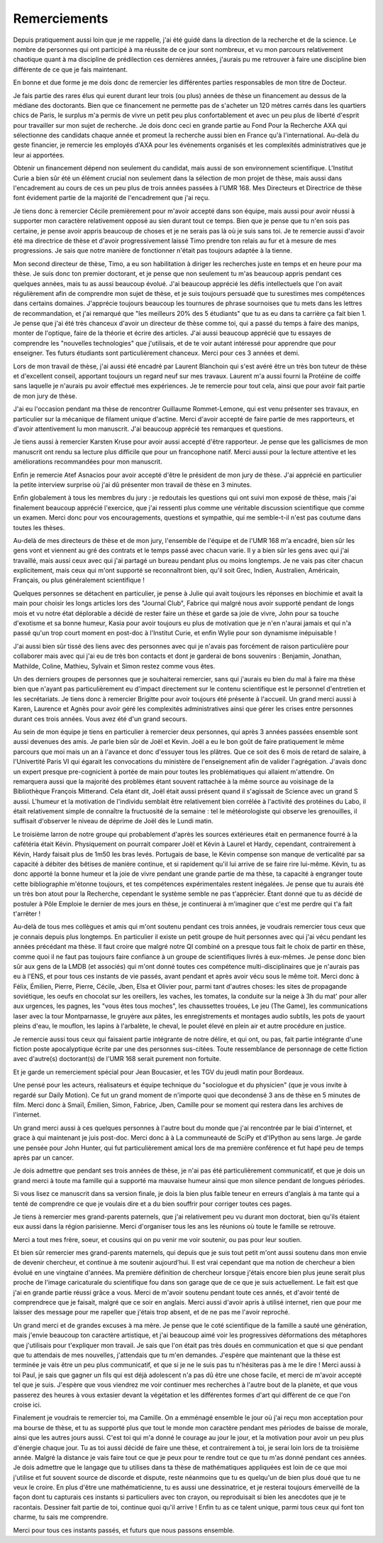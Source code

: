 Remerciements
=============


.. Des chercheurs qui cherche, on en trouve, mais des chercheur qui trouvent, on en cherche.


Depuis pratiquement aussi loin que je me rappelle, j'ai été guidé dans la
direction de la recherche et de la science. Le nombre de personnes qui ont
participé à ma réussite de ce jour sont nombreux, et vu mon parcours
relativement chaotique quant à ma discipline de prédilection ces dernières années, 
j'aurais pu me retrouver à faire une discipline bien différente de ce que je fais maintenant.

En bonne et due forme je me dois donc de remercier les différentes parties
responsables de mon titre de Docteur. 

Je fais partie des rares élus qui eurent durant leur trois (ou plus) années de
thèse un financement au dessus de la médiane des doctorants. Bien que ce
financement ne permette pas de s'acheter un 120 mètres carrés dans les
quartiers chics de Paris, le surplus m'a permis de vivre un petit peu plus
confortablement et avec un peu plus de liberté d'esprit pour travailler sur mon
sujet de recherche. Je dois donc ceci en grande partie au Fond Pour la
Recherche AXA qui sélectionne des candidats chaque année et promeut la
recherche aussi bien en France qu'à l'international. Au-delà du geste
financier, je remercie les employés d'AXA pour les événements organisés et les
complexités administratives que je leur ai apportées.

Obtenir un financement dépend non seulement du candidat, mais aussi de son
environnement scientifique. L'Institut Curie a bien sûr été un élément crucial
non seulement dans la sélection de mon projet de thèse, mais aussi dans
l'encadrement au cours de ces un peu plus de trois années passées à l'UMR 168.
Mes Directeurs et Directrice de thèse font évidement partie de la majorité de
l'encadrement que j'ai reçu. 

Je tiens donc à remercier Cécile premièrement pour m'avoir accepté dans son
équipe, mais aussi pour avoir réussi à supporter mon caractère relativement
opposé au sien durant tout ce temps. Bien que je pense que tu n'en sois pas
certaine, je pense avoir appris beaucoup de choses et je ne serais pas là où je
suis sans toi. Je te remercie aussi d'avoir été ma directrice de thèse et
d'avoir progressivement laissé Timo prendre ton relais au fur et à mesure de
mes progressions. Je sais que notre manière de fonctionner n'était pas toujours
adaptée à la tienne.

Mon second directeur de thèse, Timo, a eu son habilitation à diriger les
recherches juste en temps et en heure pour ma thèse. Je suis donc ton premier
doctorant, et je pense que non seulement tu m'as beaucoup appris pendant ces
quelques années, mais tu as aussi beaucoup évolué. J'ai beaucoup apprécié les
défis intellectuels que l'on avait régulièrement afin de comprendre mon sujet
de thèse, et je suis toujours persuadé que tu surestimes mes compétences dans
certains domaines. J'apprécie toujours beaucoup les tournures de phrase sournoises
que tu mets dans les lettres de recommandation, et j'ai remarqué que "les
meilleurs 20% des 5 étudiants" que tu as eu dans ta carrière ça fait bien 1.
Je pense que j'ai été très chanceux d'avoir un directeur de thèse comme toi,
qui a passé du temps à faire des manips, monter de l'optique, faire de la
théorie et écrire des articles. J'ai aussi beaucoup apprécié que tu essayes de
comprendre les "nouvelles technologies" que j'utilisais, et de te voir autant
intéressé pour apprendre que pour enseigner. Tes futurs étudiants sont
particulièrement chanceux. Merci pour ces 3 années et demi.

Lors de mon travail de thèse, j'ai aussi été encadré par Laurent Blanchoin
qui s'est avéré être un très bon tuteur de thèse et d'excellent conseil,
apportant toujours un regard neuf sur mes travaux. Laurent m'a aussi fourni la
Protéine de coiffe sans laquelle je n'aurais pu avoir effectué mes
expériences. Je te remercie pour tout cela, ainsi que pour avoir fait partie de
mon jury de thèse.

J'ai eu l'occasion pendant ma thèse de rencontrer Guillaume Rommet-Lemone, qui
est venu présenter ses travaux, en particulier sur la mécanique de filament
unique d'actine. Merci d'avoir accepté de faire partie de mes rapporteurs, et
d'avoir attentivement lu mon manuscrit. J'ai beaucoup apprécié tes remarques
et questions.

Je tiens aussi à remercier Karsten Kruse pour avoir aussi accepté d'être
rapporteur. Je pense que les gallicismes de mon manuscrit ont rendu sa lecture
plus difficile que pour un francophone natif. Merci aussi pour la lecture attentive
et les améliorations recommandées pour mon manuscrit.

Enfin je remercie Atef Asnacios pour avoir accepté d'être le président de mon
jury de thèse. J'ai apprécié en particulier la petite interview surprise où
j'ai dû présenter mon travail de thèse en 3 minutes. 

Enfin globalement à tous les membres du jury : je redoutais les questions qui
ont suivi mon exposé de thèse, mais j'ai finalement beaucoup apprécié
l'exercice, que j'ai ressenti plus comme une véritable discussion scientifique
que comme un examen. Merci donc pour vos encouragements, questions et sympathie, 
qui me semble-t-il n'est pas coutume dans toutes les thèses.

Au-delà de mes directeurs de thèse et de mon jury, l'ensemble de l'équipe et de
l'UMR 168 m'a encadré, bien sûr les gens vont et viennent au gré des contrats et
le temps passé avec chacun varie. Il y a bien sûr les gens avec qui j'ai
travaillé, mais aussi ceux avec qui j'ai partagé un bureau pendant plus ou
moins longtemps. Je ne vais pas citer chacun explicitement, mais ceux qui m'ont
supporté se reconnaîtront bien, qu'il soit Grec, Indien, Australien,
Américain, Français, ou plus généralement scientifique !

Quelques personnes se détachent en particulier, je pense à Julie qui avait
toujours les réponses en biochimie et avait la main pour choisir les longs
articles lors des "Journal Club", Fabrice qui malgré nous avoir supporté
pendant de longs mois et vu notre état déplorable a décidé de rester faire un
thèse et garde sa joie de vivre, John pour sa touche d'exotisme et sa bonne
humeur, Kasia pour avoir toujours eu plus de motivation que je n'en n'aurai
jamais et qui n'a passé qu'un trop court moment en post-doc à l'Institut Curie,
et enfin Wylie pour son dynamisme inépuisable !

J'ai aussi bien sûr tissé des liens avec des personnes avec qui je n'avais pas
forcément de raison particulière pour collaborer mais avec qui j'ai eu de très
bon contacts et dont je garderai de bons souvenirs : Benjamin, Jonathan, Mathilde, Coline, 
Mathieu, Sylvain et Simon restez comme vous êtes.

Un des derniers groupes de personnes que je souhaiterai remercier, sans qui
j'aurais eu bien du mal à faire ma thèse bien que n'ayant pas particulièrement
eu d'impact directement sur le contenu scientifique est le personnel
d'entretien et les secrétariats. Je tiens donc à remercier Brigitte pour avoir
toujours été présente à l'accueil. Un grand merci aussi à Karen, Laurence et
Agnès pour avoir géré les complexités administratives ainsi que gérer les crises
entre personnes durant ces trois années. Vous avez été d'un grand secours.


Au sein de mon équipe je tiens en particulier à remercier deux personnes, qui
après 3 années passées ensemble sont aussi devenues des amis. Je parle bien sûr de
Joël et Kevin. Joël a eu le bon goût de faire pratiquement le même parcours
que moi mais un an à l'avance et donc d'essuyer tous les plâtres. Que ce soit
des 6 mois de retard de salaire, à l'Univertité Paris VI qui égarait les
convocations du ministère de l'enseignement afin de valider l'agrégation.
J'avais donc un expert presque pre-cognicient à portée de main pour toutes les
problématiques qui allaient m'attendre. On remarquera aussi que la majorité des
problèmes étant souvent rattachée à la même source au voisinage de la
Bibliothèque François Mitterand. Cela étant dit, Joël était aussi présent quand
il s'agissait de Science avec un grand S aussi. L'humeur et la motivation de
l'individu semblait être relativement bien corrélée à l'activité des protéines du
Labo, il était relativement simple de connaître la fructuosité de la semaine :
tel le météorologiste qui observe les grenouilles, il suffisait d'observer le
niveau de déprime de Joël dès le Lundi matin. 

Le troisième larron de notre groupe qui probablement d'après les sources
extérieures était en permanence fourré à la cafétéria était Kévin. Physiquement
on pourrait comparer Joël et Kévin à Laurel et Hardy, cependant, contrairement à
Kévin, Hardy faisait plus de 1m50 les bras levés. Portugais de base, le Kévin
compense son manque de verticalité par sa capacité à débiter des bêtises de
manière continue, et si rapidement qu'il lui arrive de se faire rire lui-même.
Kévin, tu as donc apporté la bonne humeur et la joie de vivre pendant une grande 
partie de ma thèse, ta capacité à engranger toute cette bibliographie
m'étonne toujours, et tes compétences expérimentales restent inégalées. Je pense
que tu aurais été un très bon atout pour la Recherche, cependant le système
semble ne pas t'apprécier. Étant donné que tu as décidé de postuler à Pôle
Emploie le dernier de mes jours en thèse, je continuerai à m'imaginer que c'est
me perdre qui t'a fait t'arrêter !


Au-delà de tous mes collègues et amis qui m'ont soutenu pendant ces trois
années, je voudrais remercier tous ceux que je connais depuis plus longtemps.
En particulier il existe un petit groupe de huit personnes avec qui j'ai vécu
pendant les années précédant ma thèse. Il faut croire que malgré notre QI
combiné on a presque tous fait le choix de partir en thèse, comme quoi il ne
faut pas toujours faire confiance à un groupe de scientifiques livrés à eux-mêmes.
Je pense donc bien sûr aux gens de la LMDB (et associés) qui m'ont donné
toutes ces compétence multi-disciplinaires que je n'aurais pas eu à l'ENS, et
pour tous ces instants de vie passés, avant pendant et après avoir vécu sous le
même toit. Merci donc à Félix, Émilien, Pierre, Pierre, Cécile, Jben, Elsa et
Olivier pour, parmi tant d'autres choses: les sites de propagande soviétique, les
oeufs en chocolat sur les oreillers, les vaches, les tomates, la conduite sur
la neige à 3h du mat' pour aller aux urgences, les pagnes, les "vous êtes tous
moches", les chaussettes trouées, Le jeu (The Game), les communications laser
avec la tour Montparnasse, le gruyère aux pâtes, les enregistrements et montages
audio subtils, les pots de yaourt pleins d'eau, le mouflon, les lapins à
l'arbalète, le cheval, le poulet élevé en plein air et autre procédure en justice. 

Je remercie aussi tous ceux qui faisaient partie intégrante de notre délire, et
qui ont, ou pas, fait partie intégrante d'une fiction poste apocalyptique
écrite par une des personnes sus-citées. Toute ressemblance de personnage de
cette fiction avec d'autre(s) doctorant(s) de l'UMR 168 serait purement non
fortuite.

Et je garde un remerciement spécial pour Jean Boucasier, et les TGV du jeudi
matin pour Bordeaux.

Une pensé pour les acteurs, réalisateurs et équipe technique du "sociologue et
du physicien" (que je vous invite à regardé sur Daily Motion). Ce fut un grand 
moment de n'importe quoi que decondensé 3 ans de thèse en 5 minutes de film. 
Merci donc à Smaïl, Émilien, Simon, Fabrice, Jben, Camille pour se moment 
qui restera dans les archives de l'internet.


Un grand merci aussi à ces quelques personnes à l'autre bout du monde que j'ai
rencontrée par le biai d'internet, et grace à qui maintenant je juis post-doc.
Merci donc à à La communeauté de SciPy et d'IPython au sens large.  Je garde
une pensée pour John Hunter, qui fut particulièrement amical lors de ma
première conférence et fut hapé peu de temps après par un cancer. 


Je dois admettre que pendant ses trois années de thèse, je n'ai pas été
particulièrement communicatif, et que je dois un grand merci à toute ma famille
qui a supporté ma mauvaise humeur ainsi que mon silence pendant de longues
périodes. 

Si vous lisez ce manuscrit dans sa version finale, je dois la bien plus faible
teneur en erreurs d'anglais à ma tante qui a tenté de comprendre ce que je
voulais dire et a du bien souffrir pour corriger toutes ces pages. 



Je tiens à remercier mes grand-parents paternels, que j'ai relativement peu vu
durant mon doctorat, bien qu'ils étaient eux aussi dans la région parisienne.
Merci d'organiser tous les ans les réunions où toute le famille se retrouve. 

Merci a tout mes frère, soeur, et cousins qui on pu venir me voir soutenir,
ou pas pour leur soutien.

Et bien sûr remercier mes grand-parents maternels, qui depuis que je suis tout
petit m'ont aussi soutenu dans mon envie de devenir chercheur, et continue à me
soutenir aujourd'hui. Il est vrai cependant que ma notion de chercheur a bien
évolué en une vingtaine d'années. Ma première définition de chercheur lorsque
j'étais encore bien plus jeune serait plus proche de l'image caricaturale du
scientifique fou dans son garage que de ce que je suis actuellement. Le fait
est que j'ai en grande partie réussi grâce a vous.  Merci de m'avoir soutenu
pendant toute ces annés, et d'avoir tenté de comprendrece que je faisait,
malgré que ce soir en anglais. Merci aussi d'avoir apris à utilisé internet,
rien que pour me laisser des message pour me rapeller que j'étais trop absent,
et de ne pas me l'avoir reproché.


Un grand merci et de grandes excuses à ma mère. Je pense que le coté scientifique
de la famille a sauté une génération, mais j'envie beaucoup ton caractère
artistique, et j'ai beaucoup aimé voir les progressives déformations des
métaphores que j'utilisais pour t'expliquer mon travail. Je sais que l'on était
pas très doués en communication et que si que pendant que tu attendais de mes
nouvelles, j'attendais que tu m'en demandes. J'espère que maintenant que la
thèse est terminée je vais être un peu plus communicatif, et que si je ne le
suis pas tu n'hésiteras pas à me le dire ! Merci aussi à toi Paul, je sais que
gagner un fils qui est déjà adolescent n'a pas dû être une chose facile, et
merci de m'avoir accepté tel que je suis. J'espère que vous viendrez me voir
continuer mes recherches à l'autre bout de la planète, et que vous passerez des
heures à vous extasier devant la végétation et les différentes formes d'art qui
diffèrent de ce que l'on croise ici. 


Finalement je voudrais te remercier toi, ma Camille. On a emménagé ensemble le
jour où j'ai reçu mon acceptation pour ma bourse de thèse, et tu as supporté
plus que tout le monde mon caractère pendant mes périodes de baisse de morale,
ainsi que les autres jours aussi. C'est toi qui m'a donné le courage au jour
le jour, et la motivation pour avoir un peu plus d'énergie chaque jour. Tu as
toi aussi décidé de faire une thèse, et contrairement à toi, je serai loin lors
de ta troisième année. Malgré la distance je vais faire tout ce que je peux
pour te rendre tout ce que tu m'as donné pendant ces années. Je dois admettre
que le langage que tu utilises dans ta thèse de mathématiques appliquées est loin
de ce que moi j'utilise et fut souvent source de discorde et dispute, reste
néanmoins que tu es quelqu'un de bien plus doué que tu ne veux le croire.  En
plus d'être une mathématicienne, tu es aussi une dessinatrice, et je resterai
toujours émerveillé de la façon dont tu capturais ces instants si particuliers
avec ton crayon, ou reproduisait si bien les anecdotes que je te racontais.
Dessiner fait partie de toi, continue quoi qu'il arrive !  Enfin tu as ce
talent unique, parmi tous ceux qui font ton charme, tu sais me comprendre.

Merci pour tous ces instants passés, et futurs que nous passons ensemble. 
